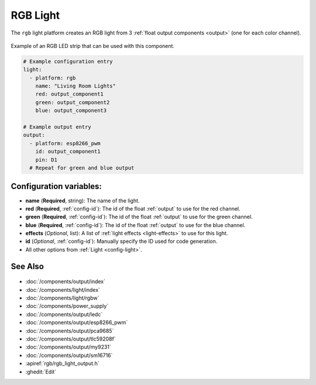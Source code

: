 RGB Light
=========

.. seo::
    :description: Instructions for setting up RGB lights in ESPHome.
    :image: rgb.png

The ``rgb`` light platform creates an RGB light from 3 :ref:`float output components <output>`
(one for each color channel).

.. figure:: images/rgb-strip.jpg
    :align: center
    :width: 75.0%

    Example of an RGB LED strip that can be used with this component.

.. figure:: images/rgb-ui.png
    :align: center
    :width: 40.0%

.. code-block:: yaml

    # Example configuration entry
    light:
      - platform: rgb
        name: "Living Room Lights"
        red: output_component1
        green: output_component2
        blue: output_component3

    # Example output entry
    output:
      - platform: esp8266_pwm
        id: output_component1
        pin: D1
      # Repeat for green and blue output

Configuration variables:
------------------------

- **name** (**Required**, string): The name of the light.
- **red** (**Required**, :ref:`config-id`): The id of the float :ref:`output` to use for the red channel.
- **green** (**Required**, :ref:`config-id`): The id of the float :ref:`output` to use for the green channel.
- **blue** (**Required**, :ref:`config-id`): The id of the float :ref:`output` to use for the blue channel.
- **effects** (*Optional*, list): A list of :ref:`light effects <light-effects>` to use for this light.
- **id** (*Optional*, :ref:`config-id`): Manually specify the ID used for code generation.
- All other options from :ref:`Light <config-light>`.

See Also
--------

.. figure:: images/rgb-detail.jpg
    :align: center
    :width: 75.0%

- :doc:`/components/output/index`
- :doc:`/components/light/index`
- :doc:`/components/light/rgbw`
- :doc:`/components/power_supply`
- :doc:`/components/output/ledc`
- :doc:`/components/output/esp8266_pwm`
- :doc:`/components/output/pca9685`
- :doc:`/components/output/tlc59208f`
- :doc:`/components/output/my9231`
- :doc:`/components/output/sm16716`
- :apiref:`rgb/rgb_light_output.h`
- :ghedit:`Edit`
